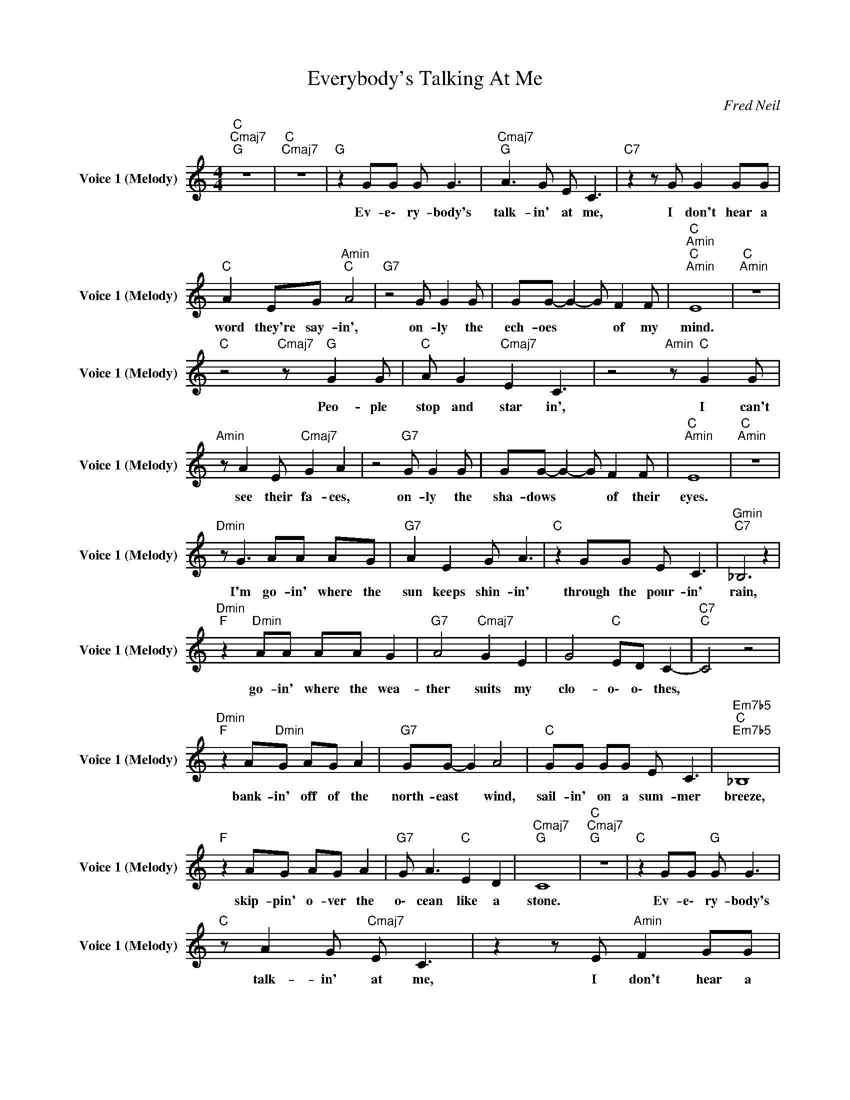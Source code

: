 X:1
T:Everybody's Talking At Me
C:Fred Neil
Z:All Rights Reserved
L:1/8
M:4/4
K:C
V:1 treble nm="Voice 1 (Melody)" snm="Voice 1 (Melody)"
%%MIDI channel 5
%%MIDI program 26
V:1
"C ""Cmaj7""G " z8 |"C ""Cmaj7" z8 |"G " z2 GG G G3 |"Cmaj7""G " A3 G E C3 |"C7" z2 z G G2 GG | %5
w: ||Ev- e\- ry- body's|~talk- in' ~at ~me,|I ~don't ~hear ~a|
"C " A2 EG"Amin""C " A4 |"G7" z4 G G2 G | GG- G2- G F2 F |"C ""Amin""C ""Amin" E8 |"C ""Amin" z8 | %10
w: ~word ~they're ~say- in',|on- ly ~the|~ech- oes * * ~of ~my|~mind.||
"C " z4"Cmaj7" z"G " G2 G |"C " A G2"Cmaj7" E2 C3 | z4"Amin" z"C " G2 G | %13
w: Peo- ple|~stop ~and ~star in',|I ~can't|
"Amin" z A2 E"Cmaj7" G2 A2 | z4"G7" G G2 G | GG- G2- G F2 F |"C ""Amin" E8 |"C ""Amin" z8 | %18
w: ~see ~their ~fa- ces,|on- ly ~the|~sha- dows * * ~of ~their|~eyes.||
"Dmin" z G3 AA AG |"G7" A2 E2 G A3 |"C " z2 GG E C3 |"Gmin""C7" _B,6 z2 | %22
w: I'm ~go- in' ~where ~the|~sun ~keeps ~shin- in'|through ~the ~pour- in'|~rain,|
"Dmin""F " z2"Dmin" AA AA G2 |"G7" A4"Cmaj7" G2 E2 | G4"C " ED C2- |"C7""C " C4 z4 | %26
w: go- in' ~where ~the ~wea-|ther ~suits ~my|~clo- o\- o\- thes,||
"Dmin""F " z2 A"Dmin"G AG A2 |"G7" GG- G2 A4 |"C " GG GG E C3 |"Em7b5""C ""Em7b5" _B,8 | %30
w: bank- in' ~off ~of ~the|~north- east * ~wind,|sail- in' ~on ~a ~sum- mer|~breeze,|
"F " z2 AG AG A2 |"G7" G A3"C " E2 D2 |"Cmaj7""G " C8 |"C ""Cmaj7""G " z8 |"C " z2 GG"G " G G3 | %35
w: skip- pin' ~o- ver ~the|o\- cean ~like ~a|~stone.||Ev- e\- ry- body's|
"C " z A2 G"Cmaj7" E C3 | z2 z E"Amin" F2 GG |"C7" A2 EG A4 | z4"G7" G G2 G | GG- G2- G F2 F | %40
w: ~talk- in' ~at ~me,|I ~don't ~hear ~a|~word ~they're ~say- in',|on ly ~the|~ech- oes * * ~of ~my|
"C ""Amin" E8 |"C ""Amin" z8 |"C " z4"Cmaj7" z G2 G | A G2"C ""Cmaj7" E2 C3 | z4"Amin" z A2 E | %45
w: ~mind.||Peo- ple|~stop ~and ~sta- rin',|I ~can't|
"C7" z"Amin" G2 E"Cmaj7" G2 A2 | z4"G7" G G2 G | GG- G2- G F2 F |"C ""Amin" E8 |"C ""Amin" z8 | %50
w: ~see ~their ~fa- ces,|on- ly ~the|~sha- dows * * ~of ~their|~eyes.||
"Dmin" z A3 AA AF |"G7" G2 G2 GE A2 |"C " z2 GG E C3 |"Gmin""C7" _B,6 z2 | %54
w: I'm ~go- in' ~where ~the|~sun ~keeps sh- i\- nin'|through ~the ~pour- in'|~rain,|
"Dmin""F " z2 A"Dmin"G"Dsus47" AF"Dmin" G2 |"G7" A4 G2 E2 |"C " A6 EG |"Fmaj7" ED C4 z2 | %58
w: go- in' ~where ~the ~weath-|er ~suits ~my|~cl- o\- o\-|o\- o\- thes,|
"Dmin" z2 AG AG A2 |"G7" GG z2 AG E2 |"C " GG GG E C3 |"Em7b5""C ""C7" _B,8 |"F " z2 AG AG A2 | %63
w: bank- in' ~off ~of ~the|~north- east w\- in- d,|sail- in' ~on ~a ~sum- mer|~breeze|Skip- pin' ~ov- er ~the|
"G7" GG-"Cmaj7" G4 ED |"C ""Cmaj7""G " C8 |"C ""Cmaj7" z8 | z2 G"C "G"Cmaj7" A"C ""G " E3 | %67
w: o\- cean * like a|~stone.||Ev- e\- ry- body's|
"Cmaj7" z G2 F G"Emin" A3 |"C7" z4"Amin" G2 GG | A2 EG"C " E4 |"G7" z4 G G2 G | GG- G2- G F2 F | %72
w: ~talk- in' ~at ~me,|can't ~hear ~a|~word ~they're ~say- in',|on- ly ~the|~ech- oes * * ~of ~my|
"C ""Cmaj7" E8 | z8 | G G3"G7" G2 G2 | G2 GG- G2 FF |"C " E4-"Cmaj7" E z z2 | z4 z2 G,2 | %78
w: ~mind.||~I ~won't ~let ~you|~leave ~my ~love * ~be- hi-|nd. *|No,|
 G G3"G7" G2 G2 | G>g-"G ""G7" g6- |"C ""Cmaj7""Amin" g8- |"C ""Cmaj7" g8 |"G7" G8 | %83
w: ~I ~won't ~let ~you|~leave ~my *|||WOH!|
"C ""Cmaj7""Amin" G8 |"C ""Cmaj7" g8 | z8 |"G7" z G3 (3G2 G2 G2 |"G " G2"G7" GF-"Cmaj7" F2 FE- | %88
w: WOH!|WOH!||I won't let you|~leave ~my ~love * be- hind.|
"C ""Cmaj7""Amin" E8- |"C ""Cmaj7" E8- |"C " E8 |] %91
w: |||

